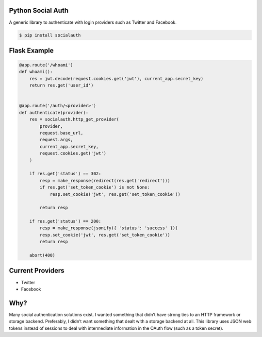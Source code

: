 Python Social Auth
==================

.. image:: https://travis-ci.org/emilyhorsman/socialauth.svg?branch=master
    :target: https://travis-ci.org/emilyhorsman/socialauth
    :alt: Travis CI

.. image:: https://coveralls.io/repos/github/emilyhorsman/socialauth/badge.svg?branch=master
    :target: https://coveralls.io/github/emilyhorsman/socialauth?branch=master
    :alt: Coveralls Test Coverage

.. image:: https://codeclimate.com/github/emilyhorsman/socialauth/badges/gpa.svg
    :target: https://codeclimate.com/github/emilyhorsman/socialauth
    :alt: Code Climate

.. image:: https://img.shields.io/pypi/v/socialauth.svg
    :target: https://pypi.python.org/pypi/socialauth
    :alt: PyPI

.. image:: https://img.shields.io/badge/python-%E2%89%A5%203.3-blue.svg
    :target: https://docs.python.org/3/
    :alt: Python >= 3.3

.. image:: https://img.shields.io/badge/code%20of%20conduct-v1.3.0-4C1161.svg
    :target: CODE_OF_CONDUCT.md
    :alt: Contributor Covenant Code of Conduct

.. image:: https://img.shields.io/pypi/l/socialauth.svg
    :alt: MIT License


A generic library to authenticate with login providers such as Twitter and Facebook.

.. code-block::

    $ pip install socialauth

Flask Example
=============

.. code-block:: python

    @app.route('/whoami')
    def whoami():
        res = jwt.decode(request.cookies.get('jwt'), current_app.secret_key)
        return res.get('user_id')


    @app.route('/auth/<provider>')
    def authenticate(provider):
        res = socialauth.http_get_provider(
            provider,
            request.base_url,
            request.args,
            current_app.secret_key,
            request.cookies.get('jwt')
        )

        if res.get('status') == 302:
            resp = make_response(redirect(res.get('redirect')))
            if res.get('set_token_cookie') is not None:
                resp.set_cookie('jwt', res.get('set_token_cookie'))

            return resp

        if res.get('status') == 200:
            resp = make_response(jsonify({ 'status': 'success' }))
            resp.set_cookie('jwt', res.get('set_token_cookie'))
            return resp

        abort(400)

Current Providers
=================

* Twitter
* Facebook

Why?
====

Many social authentication solutions exist. I wanted something that didn’t
have strong ties to an HTTP framework or storage backend. Preferably, I
didn’t want something that dealt with a storage backend at all. This library
uses JSON web tokens instead of sessions to deal with intermediate information
in the OAuth flow (such as a token secret).
